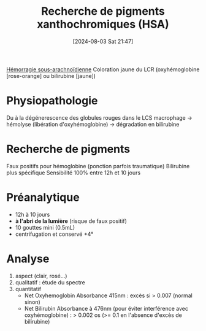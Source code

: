 #+title:      Recherche de pigments xanthochromiques (HSA)
#+date:       [2024-08-03 Sat 21:47]
#+filetags:   :biochimie:neuro:
#+identifier: 20240803T214705

[[denote:20240803T214823][Hémorragie sous-arachnoïdienne]]
Coloration jaune du LCR (oxyhémoglobine [rose-orange] ou bilirubine [jaune])
* Physiopathologie
Du à la dégénerescence des globules rouges dans le LCS
macrophage -> hémolyse (libération d'oxyhémoglobine) -> dégradation en bilirubine
* Recherche de pigments
Faux positifs pour hémoglobine (ponction parfois traumatique)
Bilirubine plus spécifique
Sensibilité 100% entre 12h et 10 jours
* Préanalytique
- 12h à 10 jours
- *à l'abri de la lumière* (risque de faux positif)
- 10 gouttes mini (0.5mL)
- centrifugation et conservé +4°
* Analyse
1. aspect (clair, rosé...)
2. qualitatif : étude du spectre
3. quantitatif
   - Net Oxyhemoglobin Absorbance 415nm : excès si > 0.007 (normal sinon)
   - Net Bilirubin Absorbance à 476nm (pour éviter interférence avec oxyhémoglobine) : > 0.002 os (>= 0.1 en l'absence d'excès de bilirubine)
